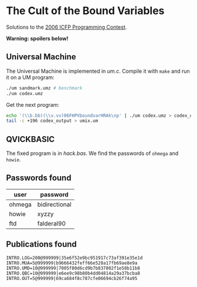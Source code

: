 * The Cult of the Bound Variables

Solutions to the [[http://www.boundvariable.org/task.shtml][2006 ICFP Programming Contest]].

*Warning: spoilers below!*

** Universal Machine

The Universal Machine is implemented in [[um.c]]. Compile it with =make=
and run it on a UM program:

#+begin_src sh
  ./um sandmark.umz # benchmark
  ./um codex.umz
#+end_src

Get the next program:

#+begin_src sh
  echo '(\\b.bb)(\\v.vv)06FHPVboundvarHRAk\np' | ./um codex.umz > codex_output
  tail -c +196 codex_output > umix.um
#+end_src

** QVICKBASIC

The fixed program is in [[hack.bas]]. We find the passwords of =ohmega=
and =howie=.

** Passwords found

| user   | password      |
|--------+---------------|
| ohmega | bidirectional |
| howie  | xyzzy         |
| ftd    | falderal90    |

** Publications found

#+begin_src
INTRO.LOG=200@999999|35e6f52e9bc951917c73af391e35e1d
INTRO.MUA=5@999999|b9666432feff66e528a17fb69ae8e9a
INTRO.UMD=10@999999|7005f80d6cd9b7b837802f1e58b11b8
INTRO.QBC=10@999999|e6ee9c98b80b4dd04814a29a37bcba8
INTRO.OUT=5@999999|69ca684f8c787cfe06694cb26f74a95
#+end_src
